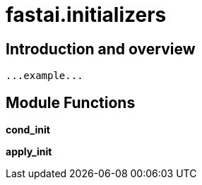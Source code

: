 
= fastai.initializers

== Introduction and overview

```
...example...
```


== Module Functions

*cond_init*

*apply_init*

